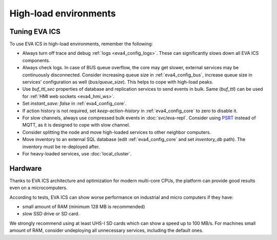 High-load environments
**********************

Tuning EVA ICS
==============

To use EVA ICS in high-load environments, remember the following:

* Always turn off trace and debug :ref:`logs <eva4_config_logs>`. These can
  significantly slows down all EVA ICS components.

* Always check logs. In case of BUS queue overflow, the core may get slower,
  external services may be continuously disconnected. Consider increasing queue
  size in :ref:`eva4_config_bus`, increase queue size in services'
  configuration as well (*bus/queue_size*). This helps to cope with high-load
  peaks.

* Use *buf_ttl_sec* properties of database and replication services to send
  events in bulk. Same (*buf_ttl*) can be used for :ref:`HMI web sockets
  <eva4_hmi_ws>`.

* Set *instant_save: false* in :ref:`eva4_config_core`.

* If action history is not required, set *keep-action-history* in
  :ref:`eva4_config_core` to zero to disable it.

* For slow channels, always use compressed bulk events in :doc:`svc/eva-repl`.
  Consider using `PSRT <https://psrt.bma.ai/>`_ instead of MQTT, as it is
  designed to cope with slow channel.

* Consider splitting the node and move high-loaded services to other neighbor
  computers.

* Move inventory to an external SQL database (edit :ref:`eva4_config_core` and
  set *inventory_db* path). The inventory must be re-deployed after.

* For heavy-loaded services, use :doc:`local_cluster`.

Hardware
========

Thanks to EVA ICS architecture and optimization for modern multi-core CPUs, the
platform can provide good results even on a microcomputers.

According to tests, EVA ICS can show worse performance on industrial and micro
computers if they have:

* small amount of RAM (minimum 128 MB is recommended)
* slow SSD drive or SD card.

We strongly recommend using at least UHS-I SD cards which can show a speed up
to 100 MB/s. For machines small amount of RAM, consider undeploying all
unnecessary services, including the default ones.
